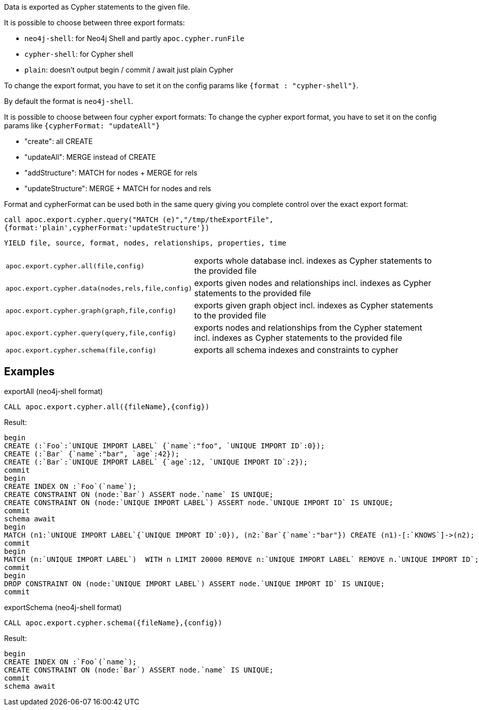 
Data is exported as Cypher statements to the given file.

It is possible to choose between three export formats:

* `neo4j-shell`: for Neo4j Shell and partly `apoc.cypher.runFile`
* `cypher-shell`: for Cypher shell
* `plain`: doesn't output begin / commit / await just plain Cypher

To change the export format, you have to set it on the config params like `{format : "cypher-shell"}`.

By default the format is `neo4j-shell`.

It is possible to choose between four cypher export formats:
To change the cypher export format, you have to set it on the config params like `{cypherFormat: "updateAll"}`

* "create": all CREATE
* "updateAll": MERGE instead of CREATE
* "addStructure": MATCH for nodes + MERGE for rels
* "updateStructure": MERGE + MATCH for nodes and rels

Format and cypherFormat can be used both in the same query giving you complete control over the exact export format:

`call apoc.export.cypher.query("MATCH (e)","/tmp/theExportFile", {format:'plain',cypherFormat:'updateStructure'})`

// tag::export.cypher[]
`YIELD file, source, format, nodes, relationships, properties, time`
[cols="1m,5"]
|===
| apoc.export.cypher.all(file,config) | exports whole database incl. indexes as Cypher statements to the provided file
| apoc.export.cypher.data(nodes,rels,file,config) | exports given nodes and relationships incl. indexes as Cypher statements to the provided file
| apoc.export.cypher.graph(graph,file,config) | exports given graph object incl. indexes as Cypher statements to the provided file
| apoc.export.cypher.query(query,file,config) | exports nodes and relationships from the Cypher statement incl. indexes as Cypher statements to the provided file
| apoc.export.cypher.schema(file,config) | exports all schema indexes and constraints to cypher
|===
// end::export.cypher[]
== Examples

.exportAll (neo4j-shell format)

[source,cypher]
----
CALL apoc.export.cypher.all({fileName},{config})
----
Result:
[source,cypher]
----
begin
CREATE (:`Foo`:`UNIQUE IMPORT LABEL` {`name`:"foo", `UNIQUE IMPORT ID`:0});
CREATE (:`Bar` {`name`:"bar", `age`:42});
CREATE (:`Bar`:`UNIQUE IMPORT LABEL` {`age`:12, `UNIQUE IMPORT ID`:2});
commit
begin
CREATE INDEX ON :`Foo`(`name`);
CREATE CONSTRAINT ON (node:`Bar`) ASSERT node.`name` IS UNIQUE;
CREATE CONSTRAINT ON (node:`UNIQUE IMPORT LABEL`) ASSERT node.`UNIQUE IMPORT ID` IS UNIQUE;
commit
schema await
begin
MATCH (n1:`UNIQUE IMPORT LABEL`{`UNIQUE IMPORT ID`:0}), (n2:`Bar`{`name`:"bar"}) CREATE (n1)-[:`KNOWS`]->(n2);
commit
begin
MATCH (n:`UNIQUE IMPORT LABEL`)  WITH n LIMIT 20000 REMOVE n:`UNIQUE IMPORT LABEL` REMOVE n.`UNIQUE IMPORT ID`;
commit
begin
DROP CONSTRAINT ON (node:`UNIQUE IMPORT LABEL`) ASSERT node.`UNIQUE IMPORT ID` IS UNIQUE;
commit
----
.exportSchema (neo4j-shell format)
[source,cypher]
----
CALL apoc.export.cypher.schema({fileName},{config})
----
Result:
[source,cypher]
----
begin
CREATE INDEX ON :`Foo`(`name`);
CREATE CONSTRAINT ON (node:`Bar`) ASSERT node.`name` IS UNIQUE;
commit
schema await
----
